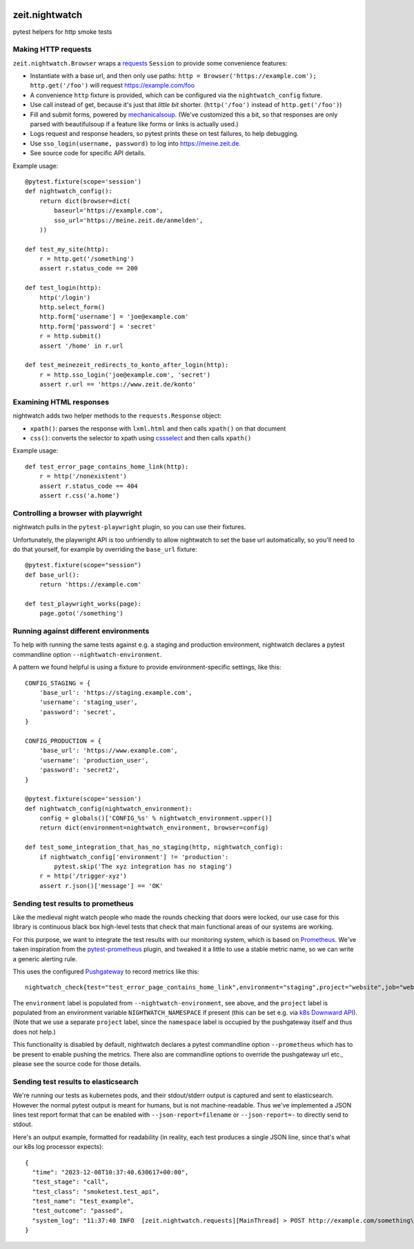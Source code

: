 .. image:: https://github.com/ZeitOnline/zeit.nightwatch/workflows/Run%20tests/badge.svg
   :alt: Test status badge


===============
zeit.nightwatch
===============

pytest helpers for http smoke tests


Making HTTP requests
====================

``zeit.nightwatch.Browser`` wraps a `requests <https://pypi.org/project/requests/>`_ ``Session`` to provide some convenience features:

- Instantiate with a base url, and then only use paths:
  ``http = Browser('https://example.com'); http.get('/foo')``
  will request https://example.com/foo
- A convenience ``http`` fixture is provided, which can be configured via the ``nightwatch_config`` fixture.
- Use call instead of get, because it's just that *little bit* shorter.
  (``http('/foo')`` instead of ``http.get('/foo')``)
- Fill and submit forms, powered by `mechanicalsoup <https://pypi.org/project/MechanicalSoup/>`_.
  (We've customized this a bit, so that responses are only parsed with beautifulsoup if a feature like forms or links is actually used.)
- Logs request and response headers, so pytest prints these on test failures, to help debugging.
- Use ``sso_login(username, password)`` to log into https://meine.zeit.de.
- See source code for specific API details.


Example usage::

    @pytest.fixture(scope='session')
    def nightwatch_config():
        return dict(browser=dict(
            baseurl='https://example.com',
            sso_url='https://meine.zeit.de/anmelden',
        ))

    def test_my_site(http):
        r = http.get('/something')
        assert r.status_code == 200

    def test_login(http):
        http('/login')
        http.select_form()
        http.form['username'] = 'joe@example.com'
        http.form['password'] = 'secret'
        r = http.submit()
        assert '/home' in r.url

    def test_meinezeit_redirects_to_konto_after_login(http):
        r = http.sso_login('joe@example.com', 'secret')
        assert r.url == 'https://www.zeit.de/konto'


Examining HTML responses
========================

nightwatch adds two helper methods to the ``requests.Response`` object:

* ``xpath()``: parses the response with ``lxml.html`` and then calls ``xpath()`` on that document
* ``css()``: converts the selector to xpath using `cssselect <https://pypi.org/project/cssselect/>`_ and then calls ``xpath()``


Example usage::

    def test_error_page_contains_home_link(http):
        r = http('/nonexistent')
        assert r.status_code == 404
        assert r.css('a.home')


Controlling a browser with playwright
=====================================

nightwatch pulls in the ``pytest-playwright`` plugin, so you can use their fixtures.

Unfortunately, the playwright API is too unfriendly to allow nightwatch to set the base url automatically,
so you'll need to do that yourself, for example by overriding the ``base_url`` fixture::

    @pytest.fixture(scope="session")
    def base_url():
        return 'https://example.com'

    def test_playwright_works(page):
        page.goto('/something')


Running against different environments
======================================

To help with running the same tests against e.g. a staging and production environment, nightwatch declares a pytest commandline option ``--nightwatch-environment``.

A pattern we found helpful is using a fixture to provide environment-specific settings, like this::

    CONFIG_STAGING = {
        'base_url': 'https://staging.example.com',
        'username': 'staging_user',
        'password': 'secret',
    }

    CONFIG_PRODUCTION = {
        'base_url': 'https://www.example.com',
        'username': 'production_user',
        'password': 'secret2',
    }

    @pytest.fixture(scope='session')
    def nightwatch_config(nightwatch_environment):
        config = globals()['CONFIG_%s' % nightwatch_environment.upper()]
        return dict(environment=nightwatch_environment, browser=config)

    def test_some_integration_that_has_no_staging(http, nightwatch_config):
        if nightwatch_config['environment'] != 'production':
            pytest.skip('The xyz integration has no staging')
        r = http('/trigger-xyz')
        assert r.json()['message'] == 'OK'


Sending test results to prometheus
==================================

Like the medieval night watch people who made the rounds checking that doors were locked,
our use case for this library is continuous black box high-level tests that check that main functional areas of our systems are working.

For this purpose, we want to integrate the test results with our monitoring system, which is based on `Prometheus <https://prometheus.io>`_.
We've taken inspiration from the `pytest-prometheus <https://pypi.org/project/pytest-prometheus/>`_ plugin, and tweaked it a little to use a stable metric name, so we can write a generic alerting rule.

This uses the configured `Pushgateway <https://prometheus.io/docs/practices/pushing/>`_ to record metrics like this::

    nightwatch_check{test="test_error_page_contains_home_link",environment="staging",project="website",job="website-staging"}=1  # pass=1, fail=0

The ``environment`` label is populated from ``--nightwatch-environment``, see above,
and the ``project`` label is populated from an environment variable ``NIGHTWATCH_NAMESPACE`` if present
(this can be set e.g. via `k8s Downward API <https://kubernetes.io/docs/concepts/workloads/pods/downward-api/#available-fields>`_).
(Note that we use a separate ``project`` label, since the ``namespace`` label is occupied by the pushgateway itself and thus does not help.)

This functionality is disabled by default, nightwatch declares a pytest commandline option ``--prometheus`` which has to be present to enable pushing the metrics.
There also are commandline options to override the pushgateway url etc., please see the source code for those details.


Sending test results to elasticsearch
=====================================

We're running our tests as kubernetes pods, and their stdout/stderr output is captured and sent to elasticsearch.
However the normal pytest output is meant for humans, but is not machine-readable.
Thus we've implemented a JSON lines test report format that can be enabled with ``--json-report=filename`` or ``--json-report=-`` to directly send to stdout.

Here's an output example, formatted for readability (in reality, each test produces a single JSON line, since that's what our k8s log processor expects)::

    {
      "time": "2023-12-08T10:37:40.630617+00:00",
      "test_stage": "call",
      "test_class": "smoketest.test_api",
      "test_name": "test_example",
      "test_outcome": "passed",
      "system_log": "11:37:40 INFO  [zeit.nightwatch.requests][MainThread] > POST http://example.com/something\n..."
    }
